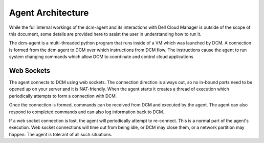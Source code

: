 Agent Architecture
==================

While the full internal workings of the dcm-agent and its interactions with
Dell Cloud Manager is outside of the scope of this document, some details are
provided here to assist the user in understanding how to run it.

The dcm-agent is a multi-threaded python program that runs inside of a VM which
was launched by DCM.  A connection is formed from the dcm agent to DCM over
which instructions from DCM flow.  The instructions cause the agent to run
system changing commands which allow DCM to coordinate and control cloud
applications.

Web Sockets
-----------

The agent connects to DCM using web sockets. The connection direction is always
out, so no in-bound ports need to be opened up on your server and it is
NAT-friendly. When the agent starts it creates a thread of execution which
periodically attempts to form a connection with DCM.

Once the connection is formed, commands can be received from DCM and executed
by the agent. The agent can also respond to completed commands and can also log
information back to DCM.

If a web socket connection is lost, the agent will periodically attempt to
re-connect. This is a normal part of the agent's execution. Web socket
connections will time out from being idle, or DCM may close them, or a network
partition may happen. The agent is tolerant of all such situations.
